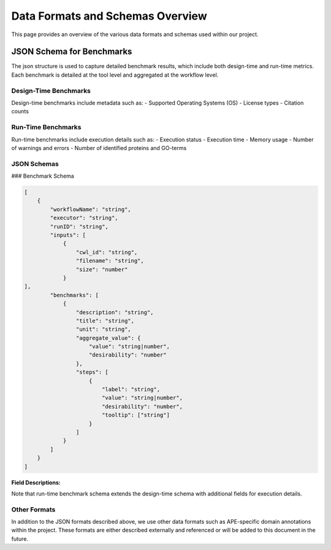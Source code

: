 ###################################
Data Formats and Schemas Overview
###################################

This page provides an overview of the various data formats and schemas used within our project. 

**************************
JSON Schema for Benchmarks
**************************

The json structure is used to capture detailed benchmark results, which include both design-time and run-time metrics. Each benchmark is detailed at the tool level and aggregated at the workflow level. 


Design-Time Benchmarks
-----------------------
Design-time benchmarks include metadata such as:
- Supported Operating Systems (OS)
- License types
- Citation counts

Run-Time Benchmarks
-------------------
Run-time benchmarks include execution details such as:
- Execution status
- Execution time
- Memory usage
- Number of warnings and errors
- Number of identified proteins and GO-terms

JSON Schemas
------------

### Benchmark Schema

.. code-block:: json

    [
        {
            "workflowName": "string",
            "executor": "string",
            "runID": "string",
            "inputs": [
                {   
                    "cwl_id": "string",
                    "filename": "string",
                    "size": "number"
                }
    ],
            "benchmarks": [
                {
                    "description": "string",
                    "title": "string",
                    "unit": "string",
                    "aggregate_value": {
                        "value": "string|number",
                        "desirability": "number"
                    },
                    "steps": [
                        {
                            "label": "string",
                            "value": "string|number",
                            "desirability": "number",
                            "tooltip": ["string"]
                        }
                    ]
                }
            ]
        }
    ]


.. image:: images/run_time_example.png
   :alt: Run-Time Benchmark Visualization

**Field Descriptions:**

+--------------------+----------+--------------------------------------------------+
| Field              | Required | Description                                      |
+====================+==========+==================================================+
| ``workflowName``   | Yes      | The name of the workflow.                        |
+--------------------+----------+--------------------------------------------------+
| ``executor``       | No       | The executor used for the run.                   |
+--------------------+----------+--------------------------------------------------+
| ``runID``          | No       | A unique identifier for the run.                 |
+--------------------+----------+--------------------------------------------------+
| ``inputs``         | No       | An array of input objects.                       |
+--------------------+----------+--------------------------------------------------+
|    ``cwl_id``      | No       | The CWL identifier for the input.                |
+--------------------+----------+--------------------------------------------------+
|    ``filename``    | No       | The name of the input file.                      |
+--------------------+----------+--------------------------------------------------+
|    ``size``        | No       | The size of the input file.                      |
+--------------------+----------+--------------------------------------------------+
| ``benchmarks``     | Yes      | An array of benchmark objects.                   |
+--------------------+----------+--------------------------------------------------+
|    ``description`` | Yes      | A description of the benchmark.                  |
+--------------------+----------+--------------------------------------------------+
|    ``title``       | Yes      | The title of the benchmark.                      |
+--------------------+----------+--------------------------------------------------+
|    ``unit``        | Yes      | The unit of the benchmark.                       |
+--------------------+----------+--------------------------------------------------+
|    ``aggrvalue``   | Yes      | Aggregated value for the benchmark.              |
+--------------------+----------+--------------------------------------------------+
|        ``value``   | Yes      | The aggregated value.                            |
+--------------------+----------+--------------------------------------------------+
|        ``desire``  | Yes      | Aggregated desirability score.                  |
+--------------------+----------+--------------------------------------------------+
|    ``steps``       | Yes      | An array of step objects detailing each tool.    |
+--------------------+----------+--------------------------------------------------+
|        ``label``   | Yes      | The name of the tool.                            |
+--------------------+----------+--------------------------------------------------+
|        ``value``   | Yes      | The value for the benchmark step.                |
+--------------------+----------+--------------------------------------------------+
|        ``desire``  | Yes      | A score indicating desirability.                |
+--------------------+----------+--------------------------------------------------+
|        ``tooltip`` | No       | Additional details for the step.                 |
+--------------------+----------+--------------------------------------------------+




+--------------------+----------+--------------------------------------------------+
| Field              | Required | Description                                      |
+====================+==========+==================================================+
| ``workflowName``   | Yes      | The name of the workflow.                        |
+--------------------+----------+--------------------------------------------------+
| ``executor``       | No       | The executor used for the run.                   |
+--------------------+----------+--------------------------------------------------+
| ``runID``          | No       | A unique identifier for the run.                 |
+--------------------+----------+--------------------------------------------------+
| ``inputs``         | No       | An array of input objects.                       |
+----+---------------+----------+--------------------------------------------------+
|    | ``cwl_id``    | No       | The CWL identifier for the input.                |
+----+---------------+----------+--------------------------------------------------+
|    | ``filename``  | No       | The name of the input file.                      |
+----+---------------+----------+--------------------------------------------------+
|    | ``size``      | No       | The size of the input file.                      |
+--------------------+----------+--------------------------------------------------+
| ``benchmarks``     | Yes      | An array of benchmark objects.                   |
+----+---------------+----------+--------------------------------------------------+
|    | ``descrion``  | Yes      | A description of the benchmark.                  |
+----+---------------+----------+--------------------------------------------------+
|    | ``title``     | Yes      | The title of the benchmark.                      |
+----+---------------+----------+--------------------------------------------------+
|    | ``unit``      | Yes      | The unit of the benchmark.                       |
+----+---------------+----------+--------------------------------------------------+
|    | ``aggrvalue`` | Yes      | Aggregated value for the benchmark.              |
+----+----+----------+----------+--------------------------------------------------+
|    |    | ``vaue`` | Yes      | The aggregated value.                            |
+----+----+----------+----------+--------------------------------------------------+
|    |    | ``desa`` | Yes      | Aggregated desirability score.                  |
+----+---------------+----------+--------------------------------------------------+
|    | ``steps``     | Yes      | An array of step objects detailing each tool.    |
+----+----+----------+----------+--------------------------------------------------+
|    |    | ``labl`` | Yes      | The name of the tool.                            |
+----+----+----------+----------+--------------------------------------------------+
|    |    | ``alue`` | Yes      | The value for the benchmark step.                |
+----+----+----------+----------+--------------------------------------------------+
|    |    | ``desa`` | Yes      | A score indicating desirability.                |
+----+----+----------+----------+--------------------------------------------------+
|    |    | ``tool`` | No       | Additional details for the step.                 |
+--------------------+----------+--------------------------------------------------+


+--------------------+----------+--------------------------------------------------+
| Field              | Required | Description                                      |
+====================+==========+==================================================+
| ``workflowName``   | Yes      | The name of the workflow.                        |
+--------------------+----------+--------------------------------------------------+
| ``executor``       | No       | The executor used for the run.                   |
+--------------------+----------+--------------------------------------------------+
| ``runID``          | No       | A unique identifier for the run.                 |
+--------------------+----------+--------------------------------------------------+
| ``inputs``         | No       | An array of input objects.                       |
+--------------------+----------+--------------------------------------------------+
|    ``cwl_id``      | No       | The CWL identifier for the input.                |
+--------------------+----------+--------------------------------------------------+
|    ``filename``    | No       | The name of the input file.                      |
+--------------------+----------+--------------------------------------------------+
|    ``size``        | No       | The size of the input file.                      |
+--------------------+----------+--------------------------------------------------+
| ``benchmarks``     | Yes      | An array of benchmark objects.                   |
+--------------------+----------+--------------------------------------------------+
|    ``description`` | Yes      | A description of the benchmark.                  |
+--------------------+----------+--------------------------------------------------+
|    ``title``       | Yes      | The title of the benchmark.                      |
+--------------------+----------+--------------------------------------------------+
|    ``unit``        | Yes      | The unit of the benchmark.                       |
+--------------------+----------+--------------------------------------------------+
|    ``aggrvalue``   | Yes      | Aggregated value for the benchmark.              |
+--------------------+----------+--------------------------------------------------+
|        ``value``   | Yes      | The aggregated value.                            |
+--------------------+----------+--------------------------------------------------+
|        ``desire``  | Yes      | Aggregated desirability score.                  |
+--------------------+----------+--------------------------------------------------+
|    ``steps``       | Yes      | An array of step objects detailing each tool.    |
+--------------------+----------+--------------------------------------------------+
|        ``label``   | Yes      | The name of the tool.                            |
+--------------------+----------+--------------------------------------------------+
|        ``value``   | Yes      | The value for the benchmark step.                |
+--------------------+----------+--------------------------------------------------+
|        ``desire``  | Yes      | A score indicating desirability.                |
+--------------------+----------+--------------------------------------------------+
|        ``tooltip`` | No       | Additional details for the step.                 |
+--------------------+----------+--------------------------------------------------+





Note that run-time benchmark schema extends the design-time schema with additional fields for execution details.


Other Formats
-------------
In addition to the JSON formats described above, we use other data formats such as APE-specific domain annotations within the project. These formats are either described externally and referenced or will be added to this document in the future.


